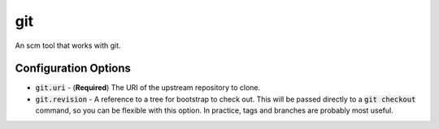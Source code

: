 git
===
An scm tool that works with git.


Configuration Options
---------------------
- :code:`git.uri` - (**Required**) The URI of the upstream repository to clone.
- :code:`git.revision` - A reference to a tree for bootstrap to check out.
  This will be passed directly to a :code:`git checkout` command, so you can be
  flexible with this option.  In practice, tags and branches are probably most
  useful.
